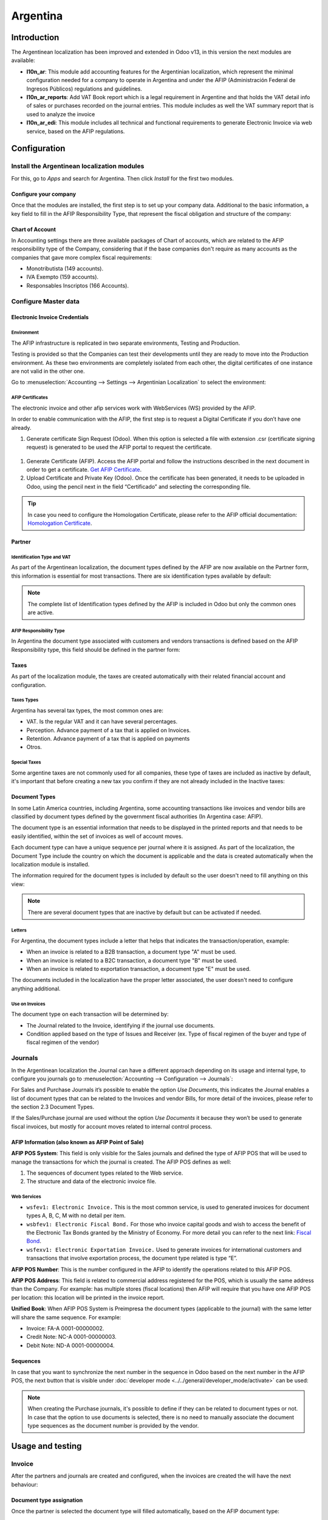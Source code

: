 =========
Argentina
=========

Introduction
============

The Argentinean localization has been improved and extended in Odoo v13, in this version the next
modules are available:

- **l10n_ar**: This module add accounting features for the Argentinian localization, which represent
  the minimal configuration needed for a company  to operate in Argentina and under the AFIP
  (Administración Federal de Ingresos Públicos) regulations and guidelines.

- **l10n_ar_reports**: Add VAT Book report which is a legal requirement in Argentine and that holds
  the VAT detail info of sales or purchases recorded on the journal entries. This module includes as
  well the VAT summary report that is used to analyze the invoice
  
- **l10n_ar_edi**: This module includes all technical and functional requirements to generate 
  Electronic Invoice via web service, based on the AFIP regulations. 


Configuration
=============

Install the Argentinean localization modules
--------------------------------------------

For this, go to *Apps* and search for Argentina. Then click *Install* for the first two modules.

.. image:: media/argentina01.png
   :align: center

Configure your company
~~~~~~~~~~~~~~~~~~~~~~

Once that the modules are installed, the first step is to set up your company data. Additional to
the basic information, a key field to fill in the AFIP Responsibility Type, that represent the
fiscal obligation and structure of the company:

.. image:: media/argentina02.png
   :align: center
   

Chart of Account
~~~~~~~~~~~~~~~~

In Accounting settings there are three available packages of Chart of accounts, which are related to
the AFIP responsibility type of the Company, considering that if the base companies don't require as
many accounts as the companies that gave more complex fiscal requirements:

- Monotributista  (149 accounts).
- IVA Exempto   (159 accounts).
- Responsables Inscriptos  (166 Accounts).

.. image:: media/argentina03.png
   :align: center

Configure Master data
---------------------

Electronic Invoice Credentials
~~~~~~~~~~~~~~~~~~~~~~~~~~~~~~

Environment
***********

The AFIP infrastructure is replicated in two separate environments, Testing and Production.

Testing is provided so that the Companies can test their developments until they are ready to move 
into the Production environment. As these two environments are completely isolated from each other, 
the digital certificates of one instance are not valid in the other one. 

Go to :menuselection:`Accounting --> Settings --> Argentinian Localization` to select the environment:

.. image:: media/argentina_edi_01.png
   :align: center


AFIP Certificates
*****************
The electronic invoice and other afip services work with WebServices (WS) provided by the AFIP. 

In order to enable communication with the AFIP, the first step is to request a Digital Certificate
if you don’t have one already.   

#. Generate certificate Sign Request (Odoo).
   When this option is selected a file with extension .csr  (certificate signing request)
   is generated to be used the AFIP portal to request the certificate. 

  .. image:: media/argentina_edi_02.png

#. Generate Certificate (AFIP). 
   Access the AFIP portal and follow the instructions described in the next document 
   in order to get a certificate. `Get AFIP Certificate
   <http://www.afip.gob.ar/ws/WSAA/wsaa_obtener_certificado_produccion.pdf>`_.
   
#. Upload Certificate and Private Key (Odoo).
   Once the certificate has been generated, it needs to be uploaded in Odoo, using the 
   pencil next in the field “Certificado” and selecting the corresponding file. 

  .. image:: media/argentina_edi_03.png

.. tip::
   In case you need to configure the Homologation Certificate, please refer to the AFIP official 
   documentation: `Homologation Certificate <http://www.afip.gob.ar/ws/documentacion/certificados.asp>`_.

Partner
~~~~~~~

Identification Type and VAT
***************************

As part of the Argentinean localization, the document types defined by the AFIP are now available on
the Partner form, this information is essential for most transactions. There are six identification
types available by default:

.. image:: media/argentina04.png
   :align: center

.. note::
   The complete list of Identification types defined by the AFIP is included in Odoo but only the
   common ones are active.

AFIP Responsibility Type
************************

In Argentina the document type associated with customers and vendors transactions is defined based
on the AFIP Responsibility type, this field should be defined in the partner form:

.. image:: media/argentina05.png
   :align: center

Taxes
~~~~~

As part of the localization module,  the taxes are created automatically with their related
financial account and configuration.

.. image:: media/argentina06.png
   :align: center

Taxes Types
***********

Argentina has several tax types, the most common ones are:

- VAT. Is the regular VAT and it can have several percentages.
- Perception. Advance payment of a tax that is applied on Invoices.
- Retention. Advance payment of a tax that is applied on payments
- Otros.

Special Taxes
*************

Some argentine taxes are not commonly used  for all companies, these type of taxes are included as
inactive by default, it's important that before creating a new tax you confirm if they are not
already included in the Inactive taxes:

.. image:: media/argentina07.png
   :align: center

Document Types
~~~~~~~~~~~~~~

In some Latin America countries, including Argentina, some accounting transactions like invoices and
vendor bills are classified by  document types defined by the government fiscal authorities (In
Argentina case: AFIP).

The document type is an essential information that needs to be displayed in the printed reports and
that needs to be easily identified, within the set of invoices as well of account moves.

Each document type can have a unique sequence per journal where it is assigned. As part of the
localization, the Document Type include the country on which the document is applicable and the data
is created automatically when the localization module is installed.

The information required for the document types is included by default so the user doesn't need to
fill anything on this view:

.. image:: media/argentina08.png
   :align: center

.. note::
   There are several document types that are inactive by default but can be activated if needed.

Letters
*******

For Argentina, the document types include a letter that helps that indicates the
transaction/operation, example:

- When an invoice is related to a B2B transaction, a document type "A" must be used.
- When an invoice is related to a B2C transaction, a document type "B" must be used.
- When an invoice is related to exportation transaction, a document type "E" must be used.

The documents included in the localization have the proper letter associated, the user doesn't need
to configure anything additional.

.. image:: media/argentina09.png
   :align: center

Use on Invoices
***************

The document type on each transaction will be determined by:

- The Journal related to the Invoice, identifying if the journal use documents.
- Condition applied based on the type of Issues and Receiver (ex. Type of fiscal regimen of
  the buyer and type of fiscal regimen of the vendor)

Journals
--------

In the Argentinean localization the Journal can have a different approach depending on its usage and
internal type, to configure you journals go to :menuselection:`Accounting --> Configuration -->
Journals`:

For Sales and Purchase Journals it’s possible to enable the option *Use Documents*, this indicates
the Journal enables a list of document types that can be related to the Invoices and vendor Bills,
for more detail of the invoices, please refer to the section 2.3 Document Types.

If the Sales/Purchase journal are used without the option *Use Documents* it because they won’t be
used to generate fiscal invoices, but mostly for account moves related to internal control process.

AFIP Information (also known as AFIP Point of Sale)
~~~~~~~~~~~~~~~~~~~~~~~~~~~~~~~~~~~~~~~~~~~~~~~~~~~

.. image:: media/argentina10.png
   :align: center

**AFIP POS System**: This field is only visible for the Sales journals and defined the type of AFIP
POS that will be used to manage the transactions for which the journal is created. The AFIP POS
defines as well:

#. The sequences of document types related to the Web service.
#. The structure and data of the electronic invoice file.

Web Services
************      
- ``wsfev1: Electronic Invoice.`` This is the most common service, 
  is used to generated invoices for document types A, B, C, M  with no detail per item. 
- ``wsbfev1: Electronic Fiscal Bond.``  For those who invoice capital goods and wish 
  to access the benefit of the Electronic Tax Bonds granted by the Ministry of Economy. For more 
  detail you can refer to the next link: `Fiscal Bond
  <https://www.argentina.gob.ar/acceder-un-bono-por-fabricar-bienes-de-capital>`_.
- ``wsfexv1: Electronic Exportation Invoice.`` Used to generate invoices for international customers
  and transactions that involve exportation process, the document type related is type “E”.

.. image:: media/argentina_edi_04.png
   :align: center

**AFIP POS Number**: This is the number configured in the AFIP to identify the operations related to
this AFIP POS.

**AFIP POS Address**: This field is related to commercial address registered for the POS, which is
usually the same address than the Company. For example: has multiple stores (fiscal locations) then
AFIP will require that you have one AFIP POS per location: this location will be printed in the
invoice report.

**Unified Book**: When AFIP POS System is Preimpresa the document types (applicable to the journal)
with the same letter will share the same sequence.  For example:

- Invoice: FA-A 0001-00000002.
- Credit Note: NC-A 0001-00000003.
- Debit Note: ND-A 0001-00000004.

Sequences
~~~~~~~~~
In case that you want to synchronize the next number in the sequence in Odoo based on the next
number in the AFIP POS, the next button that is visible under :doc:`developer mode
<../../general/developer_mode/activate>` can be used: 

.. image:: media/argentina_edi_05.png
   :align: center

.. note::
  When creating the Purchase journals, it's possible to define if they can be related to document 
  types or not.  In case that the option to use documents is selected, there is no need to manually 
  associate the document type sequences as the document number is provided by the vendor.


Usage and testing
=================

Invoice
-------

After the partners and journals are created and configured, when the invoices are created the will
have the next behaviour:

Document type assignation
~~~~~~~~~~~~~~~~~~~~~~~~~

Once the partner is selected the document type will filled automatically, based on the AFIP document
type:

**Invoice for a customer IVA Responsable Inscripto, prefix A**.

.. image:: media/argentina11.png
   :align: center

**Invoice for an end customer, prefix B**.

.. image:: media/argentina12.png
   :align: center

**Exportation Invoice, prefix E**.

.. image:: media/argentina13.png
   :align: center

As it is shown in the invoices, all of them use the same journal but the prefix and sequence is
given by the document type.

The most common document type will be defined automatically for the different combinations of AFIP
responsibility type but it can be updated manually by the user.


Electronic Invoice elements
~~~~~~~~~~~~~~~~~~~~~~~~~~~
When using electronic invoice, if all the information is correct the Invoice is posted in the 
standard way, in case that something needs to be addressed (check the section common errors for more 
detail), an error message is raised indicating the issue/proposed solution and the invoice remains 
in draft until the related data is corrected. 

Once the invoice is posted, the information related to the AFIP validation and status is displayed 
in the AFIP Tab, including: 

- AFIP Autorisation:  CAE number.
- Expiration date: Deadline to deliver the invoice to the customers. Normally 10 days after the 
  CAE is generated. 
- Result:

  - Aceptado en AFIP.
  - Aceptado con Observaciones. 
  
.. image:: media/argentina_edi_15.png
   :align: center

Invoice Taxes
~~~~~~~~~~~~~

Based on the  AFIP Responsibility type,  the VAT tax can have a different behavior on the pdf
report:

**A. Tax excluded:** In this case the taxed amount needs to be clearly identified in the report.
This condition applies when the customer has the following AFIP Responsibility type:

- Responsable Inscripto.

.. image:: media/argentina14.png
   :align: center

**B. Tax amount included:** This means that the taxed amount is included as part of the product
price, subtotal and totals. This condition applies when the customer has the following AFIP
Responsibility types:

- IVA Sujeto Exento.
- Consumidor Final.
- Responsable Monotributo.
- IVA liberado.

.. image:: media/argentina15.png
   :align: center


Special Use Cases
~~~~~~~~~~~~~~~~~

Invoices for Services
*********************
For electronic invoices that include Services, the AFIP requires to report the  service starting
and ending date, this information can be filled in the tab “Other Info”: 

.. image:: media/argentina_edi_06.png
   :align: center

If  the dates are not selected manually before the invoice is validated, the values will be
filled automatically considering the beginning and day of the invoice month:


.. image:: media/argentina_edi_07.png
   :align: center

Exportation Invoices
********************
The invoices related to Exportation transactions required a Journal that used the AFIP POS 
System “Expo Voucher - Web Service” so the proper document type be associated:

.. image:: media/argentina_edi_08.png
   :align: center

When the customer selected in the Invoice has set the AFIP responsibility type as “Cliente / 
Proveedor del Exterior” or “IVA Liberado – Ley Nº 19.640”, Odoo automatically assigned:

- Journal related to the exportation Web Service.
- Exportation document type .
- Fiscal position: Compras/Ventas al exterior.
- Concepto AFIP:  Products / Definitive export of goods.
- Exempt Taxes. 

.. image:: media/argentina_edi_09.png
   :align: center

.. note::
   The Exportation Documents required the Incoterm in :menuselection:`Other Info --> Accounting`:
   
.. image:: media/argentina_edi_13.png
   :align: center
   
   
Fiscal Bond
***********
The Electronic Fiscal bond is used for those who invoice capital goods and wish to access 
the benefit of the Electronic Tax Bonds granted by the Ministry of Economy.

For these transactions it’s important to have into consideration the next requirements:

- Currency (according to parameter table) and invoice quotation.
- Taxes.
- Zone.
- Detail each item.

  - Code according to the Common Nomenclator of Mercosur (NCM).
  - Complete description.
  - Unit Net Price.
  - Quantity.
  - Unit of measurement.
  - Bonus.
  - VAT rate. 


Electronic Credit Invoice MiPyme (FCE) 
**************************************

**Invoices:** There are several document types classified as Mipyme also known as
Electronic Credit Invoice (FCE in spanish), which is used to impulse the SME, its purpose is 
to develop a mechanism that improves the financing conditions of these companies and allows 
them to increase their productivity, through the early collection of credits and receivables 
issued to their clients and / or vendors. 

For these transactions it’s important to have into consideration the next requirements:

- Specific document types (201, 202, 206, etc).
- The emisor should be eligible by the AFIP to MiPyme transactions. 
- The amount should be bigger than 100,000 ARS. 
- A bank account type CBU must be related to the emisor, otherwise the invoice can’t 
  be validated, having these errors messages for example:  
  
.. image:: media/argentina_edi_10.png
   :align: center

**Credit& Debit Notes:** When creating a Credit/Debit note related to a FCE document, it is 
important take the next points into consideration:

- Use the Credit and Debit Note buttons, so the correct reference of the originator 
  document passed to the note. 

.. image:: media/argentina_edi_11.png
   :align: center
   
- The document letter should be the same than the originator document (either A or B).
- The same currency as the source document must be used.  When using a secondary currency 
  there is an exchange difference  if the currency rate is different between the emission day 
  and the payment date, it’s possible to create a credit/debit note to decrease/increase the 
  amount to pay in ARS. 

In the workflow we can have two scenarios:

#. The FCE is rejected so the Credit Note should have the field “FCE, is Cancellation?” as True. 
#. The Credit Note, is created with the negative amount to annulate the FCE document, 
   in this case the field “FCE, is Cancellation?” must be empty (false). 

.. image:: media/argentina_edi_12.png
   :align: center
   
Invoice printed report
~~~~~~~~~~~~~~~~~~~~~~
The PDF report related to electronic invoices that have been validated by the AFIP includes 
a barcode at the bottom of the format which represent the CAE number, the Expiration Date is 
also displayed as it’s legal requirement: 
   
.. image:: media/argentina_edi_14.png
   :align: center


Troubleshooting and Auditing
~~~~~~~~~~~~~~~~~~~~~~~~~~~~
For auditing and troubleshooting purposes you can get the detailed information of an 
invoice number that has been  previously sent to the AFIP,  

.. image:: media/argentina_edi_23.png
   :align: center
     
.. image:: media/argentina_edi_24.png
   :align: center  


You can also get the last number used in AFIP for a specific Document Type and POS Number 
as support for any possible  issues on the sequence synchronization between Odoo and AFIP. 

.. image:: media/argentina_edi_22.png
   :align: center


Vendor Bills
------------

Based on the purchase journal selected for the vendor bill, the document type is now a required field. 
This value is auto populated based on the AFIP Responsibility type of Issuer and Customer, but the 
value can be switched if necessary.

.. image:: media/argentina16.png
   :align: center

The document number needs to be registered manually and the format is validated automatically, in
case that the format is invalid a user error will be displayed indicating the correct format that is
expected.

.. image:: media/argentina17.png
   :align: center

The vendor bill number is structured in the same way that the invoices with the difference 
that the document sequence is input by the user: “Document Prefix - Letter -  Document number".


Validate Vendor Bill number in AFIP
~~~~~~~~~~~~~~~~~~~~~~~~~~~~~~~~~~~
As most companies have internal controls to verify that the vendor bill is related to an AFIP
valid document,  an automatic validation can be set in :menuselection:`Accounting --> Settings --> 
Argentinian Localization --> Validate document in the AFIP`, considering the following levels: 

- **Not available**: The verification is not done (this is the default value).
- **Available**: The verification  is done, in case the number is not valid 
  it only raises a warning but it allows you to post the vendor bill. 
- **Required**: The verification  is done and it doesn't allow the user to 
  post the vendor bill if the document number is not valid.

.. image:: media/argentina_edi_16.png
   :align: center

How to use it in Odoo
*********************
This tool incorporates in the vendor bill a new "Verify on AFIP" button located 
next to the AFIP Authorization code. 

.. image:: media/argentina_edi_17.png
   :align: center

In case it’s not a valid AFIP authorization the value “Rejected” will be 
displayed and the details of the validation will be added to the chatter.

.. image:: media/argentina_edi_18.png
   :align: center


Special Use cases
~~~~~~~~~~~~~~~~~
Untaxed Concepts
****************
There are some transactions that include items that are not part of the VAT base amount, 
this is commonly used in fuel and gasoline invoices. 

The vendor bill will be registered using 1 item for each product that is part of the VAT
base amount and an additional item to register the amount of  the Exempt concept:

.. image:: media/argentina_edi_19.png
   :align: center

Perception Taxes
****************
The vendor bill will be registered using 1 item for each product that is part of the 
VAT base amount, the perception tax can be added in any of the product lines, as result 
we will have one tax group for the VAT and one for the perception, the perception default 
value is always 1.00. 

.. image:: media/argentina_edi_20.png
   :align: center

You should use the pencil that is the next to the Perception amount to edit it 
and set the correct amount. 

.. image:: media/argentina_edi_21.png
   :align: center
   
After this is done the invoice can be validated. 
   
   
Reports
=======

As part of the localization the next Financial reports were added:

.. image:: media/argentina18.png
   :align: center

VAT Reports
-----------

Libro de IVA Ventas
~~~~~~~~~~~~~~~~~~~

.. image:: media/argentina19.png
   :align: center

Libro de IVA Compras
~~~~~~~~~~~~~~~~~~~~

.. image:: media/argentina20.png
   :align: center

Resumen de IVA
~~~~~~~~~~~~~~

.. image:: media/argentina21.png
   :align: center

IIBB - Reports
--------------

IIBB - Ventas por Jurisdicción
~~~~~~~~~~~~~~~~~~~~~~~~~~~~~~

.. image:: media/argentina22.png
   :align: center

IIBB - Compras  por Jurisdicción
~~~~~~~~~~~~~~~~~~~~~~~~~~~~~~~~

.. image:: media/argentina23.png
   :align: center
